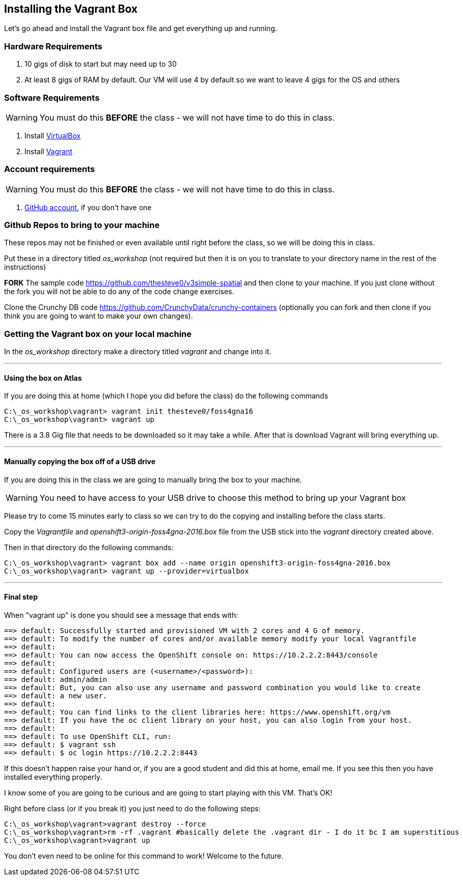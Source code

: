 == Installing the Vagrant Box

Let's go ahead and install the Vagrant box file and get everything up and running. 


=== Hardware Requirements
1. 10 gigs of disk to start but may need up to 30
2. At least 8 gigs of RAM by default. Our VM will use 4 by default so we want to leave 4 gigs for the OS and others


=== Software Requirements

WARNING: You must do this *BEFORE* the class - we will not have time to do this in class.

1. Install https://www.virtualbox.org/wiki/Downloads[VirtualBox]
2. Install https://www.vagrantup.com/downloads.html[Vagrant]

=== Account requirements

WARNING: You must do this *BEFORE* the class - we will not have time to do this in class.

1. https://github.com/join?source=header-home[GitHub account], if you don't have one


=== Github Repos to bring to your machine

These repos may not be finished or even available until right before the class, so we will be doing this in class.

Put these in a directory titled _os_workshop_ (not required but then it is on you to translate to your directory name in the rest of the instructions)

*FORK* The sample code https://github.com/thesteve0/v3simple-spatial and then clone to your machine. If you just clone without the fork you will not be able to do any of the code change exercises.

Clone the Crunchy DB code https://github.com/CrunchyData/crunchy-containers (optionally you can fork and then clone if you think you are going to want to make your own changes).

=== Getting the Vagrant box on your local machine

In the _os_workshop_ directory make a directory titled _vagrant_ and change into it. 

---
==== Using the box on Atlas

If you are doing this at home (which I hope you did before the class) do the following commands


[source, bash]
----
C:\_os_workshop\vagrant> vagrant init thesteve0/foss4gna16
C:\_os_workshop\vagrant> vagrant up

----

There is a 3.8 Gig file that needs to be downloaded so it may take a while. After that is download Vagrant will bring everything up. 

---
==== Manually copying the box off of a USB drive

If you are doing this in the class we are going to manually bring the box to your machine.

WARNING: You need to have access to your USB drive to choose this method to bring up your Vagrant box

Please try to come 15 minutes early to class so we can try to do the copying and installing before the class starts.

Copy the _Vagrantfile_ and  _openshift3-origin-foss4gna-2016.box_ file from the USB stick into the _vagrant_ directory created above.

Then in that directory do the following commands:

[source, bash]
----

C:\_os_workshop\vagrant> vagrant box add --name origin openshift3-origin-foss4gna-2016.box
C:\_os_workshop\vagrant> vagrant up --provider=virtualbox

----

---
==== Final step

When "vagrant up" is done you should see a message that ends with:

[source]
----

==> default: Successfully started and provisioned VM with 2 cores and 4 G of memory.
==> default: To modify the number of cores and/or available memory modify your local Vagrantfile
==> default:
==> default: You can now access the OpenShift console on: https://10.2.2.2:8443/console
==> default:
==> default: Configured users are (<username>/<password>):
==> default: admin/admin
==> default: But, you can also use any username and password combination you would like to create
==> default: a new user.
==> default:
==> default: You can find links to the client libraries here: https://www.openshift.org/vm
==> default: If you have the oc client library on your host, you can also login from your host.
==> default:
==> default: To use OpenShift CLI, run:
==> default: $ vagrant ssh
==> default: $ oc login https://10.2.2.2:8443
----

If this doesn't happen raise your hand or, if you are a good student and did this at home, email me.  If you see this then you have installed everything properly. 

I know some of you are going to be curious and are going to start playing with this VM. That's OK! 

Right before class (or if you break it) you just need to do the following steps:

[source, bash]
----
C:\_os_workshop\vagrant>vagrant destroy --force
C:\_os_workshop\vagrant>rm -rf .vagrant #basically delete the .vagrant dir - I do it bc I am superstitious
C:\_os_workshop\vagrant>vagrant up
----

You don't even need to be online for this command to work! Welcome to the future.

<<<
